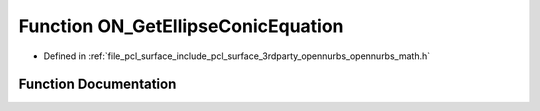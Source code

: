 .. _exhale_function_opennurbs__math_8h_1a64e86dccb34cf39ed9c965fce8f84e97:

Function ON_GetEllipseConicEquation
===================================

- Defined in :ref:`file_pcl_surface_include_pcl_surface_3rdparty_opennurbs_opennurbs_math.h`


Function Documentation
----------------------


.. doxygenfunction:: ON_GetEllipseConicEquation(double, double, double, double, double, double)
